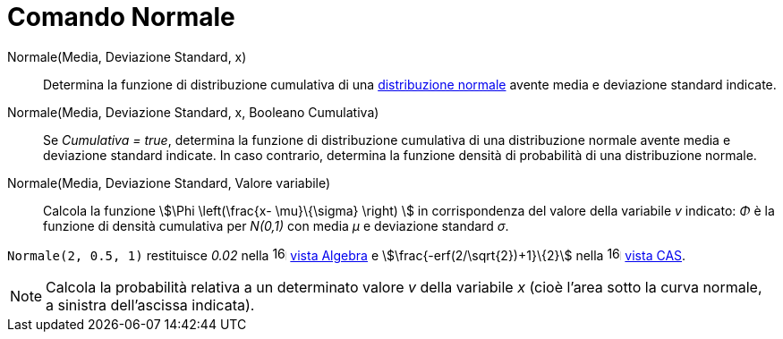 = Comando Normale
:page-en: commands/Normal
ifdef::env-github[:imagesdir: /it/modules/ROOT/assets/images]

Normale(Media, Deviazione Standard, x)::
  Determina la funzione di distribuzione cumulativa di una
  http://en.wikipedia.org/wiki/it:Distribuzione_normale[distribuzione normale] avente media e deviazione standard
  indicate.

Normale(Media, Deviazione Standard, x, Booleano Cumulativa)::
  Se _Cumulativa = true_, determina la funzione di distribuzione cumulativa di una distribuzione normale avente media e
  deviazione standard indicate. In caso contrario, determina la funzione densità di probabilità di una distribuzione
  normale.

Normale(Media, Deviazione Standard, Valore variabile)::
  Calcola la funzione stem:[\Phi \left(\frac{x- \mu}\{\sigma} \right) ] in corrispondenza del valore della variabile
  _v_ indicato: _Φ_ è la funzione di densità cumulativa per _N(0,1)_ con media _μ_ e deviazione standard _σ_.

[EXAMPLE]
====

`++Normale(2, 0.5, 1)++` restituisce _0.02_ nella image:16px-Menu_view_algebra.svg.png[links=,width=16,height=16]
xref:/Vista_Algebra.adoc[vista Algebra] e stem:[\frac{-erf(2/\sqrt{2})+1}\{2}] nella
image:16px-Menu_view_cas.svg.png[links=,width=16,height=16] xref:/Vista_CAS.adoc[vista CAS].

====

[NOTE]
====

Calcola la probabilità relativa a un determinato valore _v_ della variabile _x_ (cioè l'area sotto la curva normale, a
sinistra dell'ascissa indicata).

====
